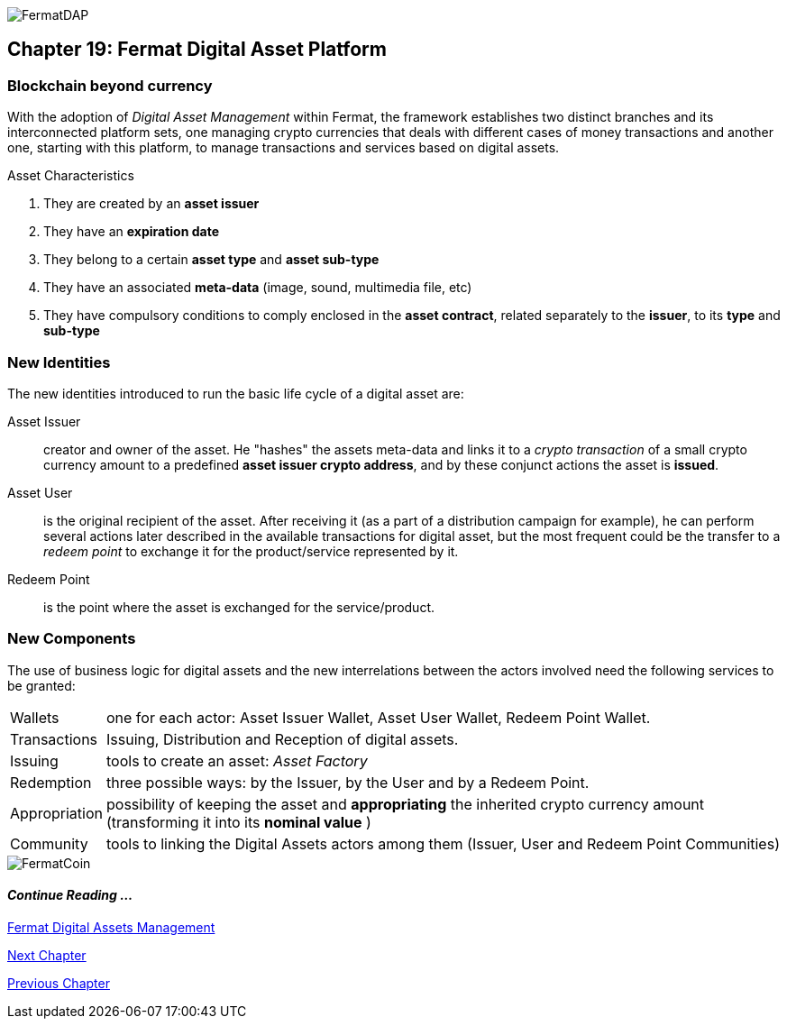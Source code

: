image::https://raw.githubusercontent.com/bitDubai/media-kit/master/Coins/DAP.jpg[FermatDAP]
[[DigitalAssets]]
== Chapter 19: Fermat Digital Asset Platform
=== Blockchain beyond currency 
With the adoption of _Digital Asset Management_ within Fermat, the framework establishes two distinct branches and its interconnected platform sets, one managing crypto currencies that deals with different cases of money transactions and another one, starting with this platform, to manage transactions and services based on digital assets. +

.Asset Characteristics
. They are created by an *asset issuer*
. They have an *expiration date*
. They belong to a certain *asset type* and *asset sub-type*
. They have an associated *meta-data* (image, sound, multimedia file, etc)
. They have compulsory conditions to comply enclosed in the *asset contract*, related separately to the *issuer*, to its *type* and *sub-type*


=== New Identities
The new identities introduced to run the basic life cycle of a digital asset are:

Asset Issuer :: creator and owner of the asset. He "hashes" the assets meta-data and links it to a _crypto transaction_ of a small crypto currency amount to a predefined *asset issuer crypto address*, and by these conjunct actions the asset is *issued*.
Asset User :: is the original recipient of the asset. After receiving it (as a part of a distribution campaign for example), he can perform several actions later described in the available transactions for digital asset, but the most frequent could be the transfer to a _redeem point_ to exchange it for the product/service represented by it.
Redeem Point :: is the point where the asset is exchanged for the service/product.

=== New Components
The use of business logic for digital assets and the new interrelations between the actors involved need the following services to be granted: +
[horizontal]
Wallets :: one for each actor: Asset Issuer Wallet, Asset User Wallet, Redeem Point Wallet.
Transactions :: Issuing, Distribution and Reception of digital assets. 
Issuing :: tools to create an asset: _Asset Factory_
Redemption :: three possible ways: by the Issuer, by the User and by a Redeem Point.
Appropriation :: possibility of keeping the asset and *appropriating* the inherited crypto currency amount (transforming it into its *nominal value* )
Community :: tools to linking the Digital Assets actors among them (Issuer, User and Redeem Point Communities)

//// 
=== _Network Service layer_
Asset Transmission :: +

=== _Actor Network Service layer_
Asset Issuer :: 
Asset User ::
Redeem Point :: +

=== _Identity layer_
Asset Issuer :: 
Asset User ::
Redeem Point :: +

=== _Wallet layer_
Asset Issuer Wallet ::
Asset User Wallet ::
Redeem Point Wallet :: +

=== _Digital Asset Transaction_
Asset Distribution ::
Asset Reception :: 
Asset Issuing :: 
Issuer Redemption :: 
User Redemption ::
Redeem Point Redemption ::
Asset Appropriation :: 
Appropriation Stats :: +

=== _Middleware layer_
Asset Factory :: +

=== _Actor layer_
Asset Issuer :: 
Asset User ::
Redeem Point :: +

=== _Desktop Module layer_
Sub App Manager :: 
Wallet Manager :: +

=== _Sub App Module layer_
Asset Factory :: :: 
Asset Issuer Community :: 
Asset User Community ::
Redeem Point Community ::+

=== _Wallet Module layer_
Asset Issuer :: 
Asset User ::
Redeem Point :: +

=== _Desktop layer_
Sub App Manager :: 
Wallet Manager :: +

=== _Sub App layer_
Asset Factory :: :: 
Asset Issuer Community :: 
Asset User Community ::
Redeem Point Community ::+

=== _Reference Wallet layer_
Asset Issuer :: 
Asset User ::
Redeem Point :: +

////
image::https://raw.githubusercontent.com/bitDubai/media-kit/master/Readme%20Image/Background/Front_Bitcoin_scn_low.jpg[FermatCoin]
==== _Continue Reading ..._
link:book-chapter-11.asciidoc[Fermat Digital Assets Management]

link:book-chapter-20.asciidoc[Next Chapter]

link:book-chapter-21.asciidoc[Previous Chapter]
